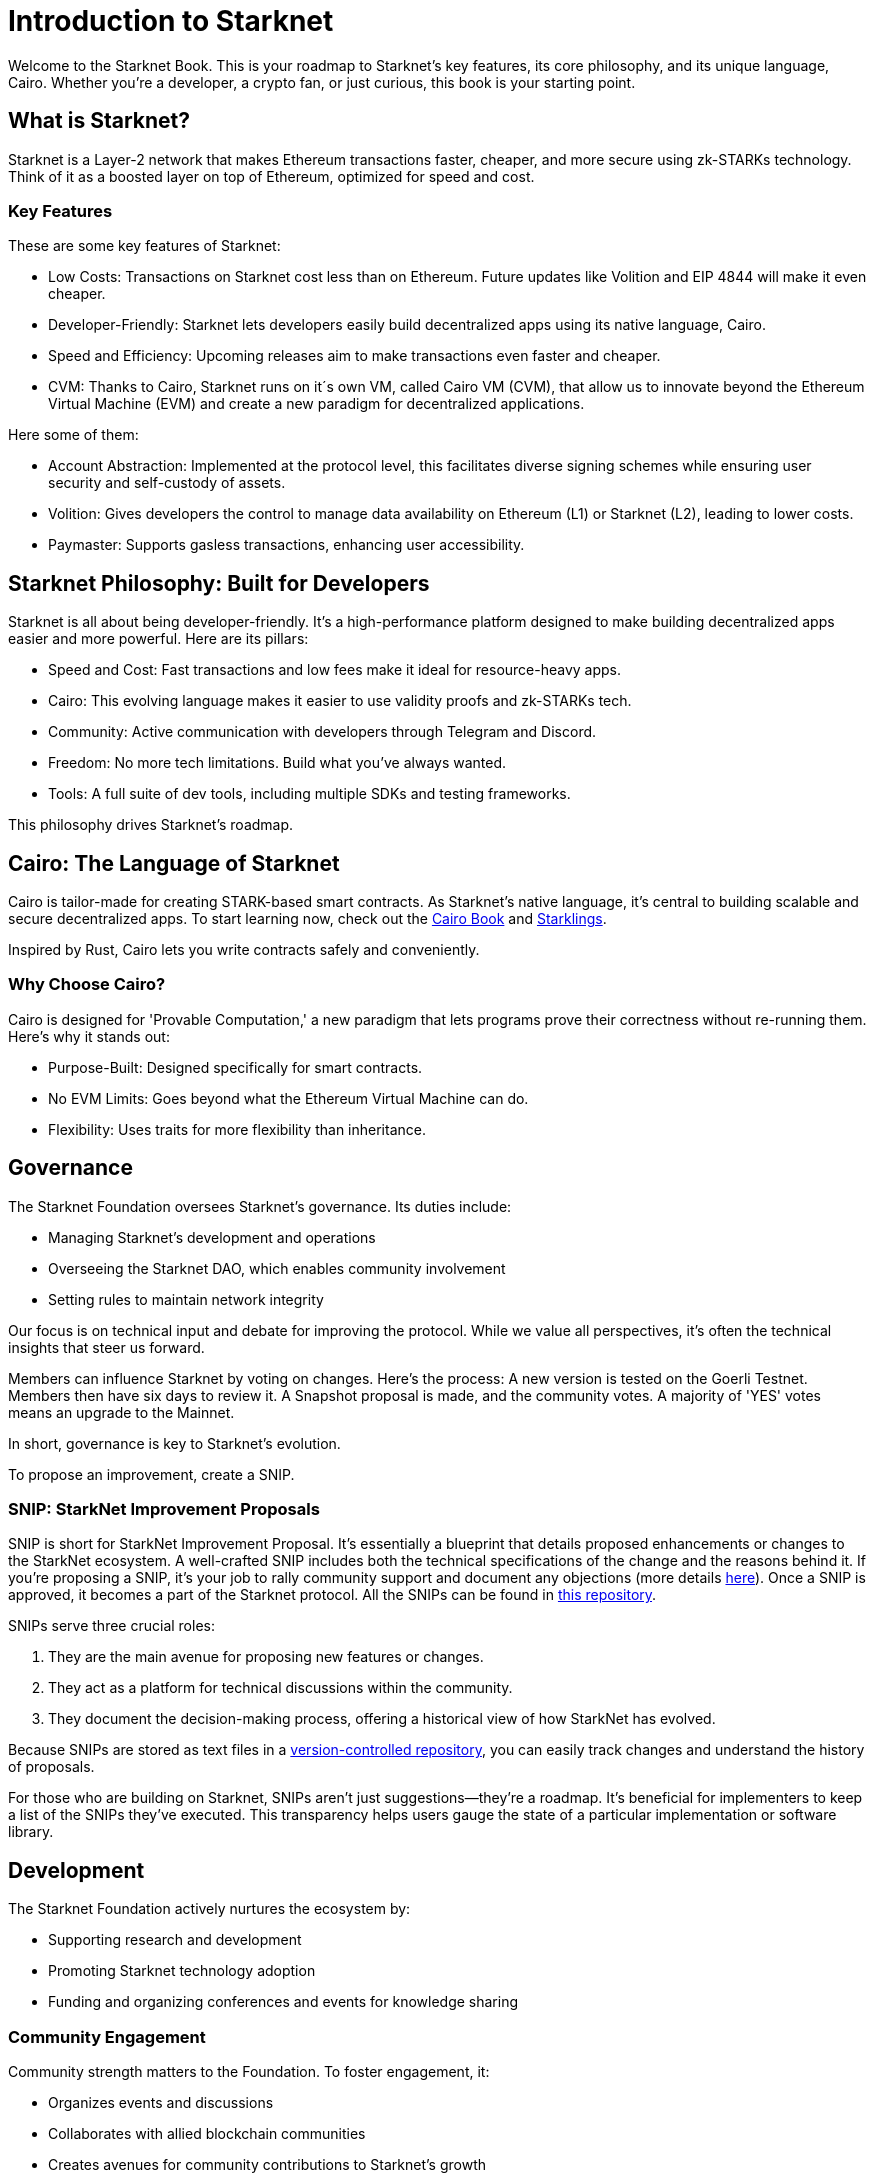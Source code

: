 [id="introduction"]

= Introduction to Starknet

Welcome to the Starknet Book. This is your roadmap to Starknet's key features, its core philosophy, and its unique language, Cairo. Whether you're a developer, a crypto fan, or just curious, this book is your starting point.

== What is Starknet?

Starknet is a Layer-2 network that makes Ethereum transactions faster, cheaper, and more secure using zk-STARKs technology. Think of it as a boosted layer on top of Ethereum, optimized for speed and cost.

=== Key Features

These are some key features of Starknet:

* Low Costs: Transactions on Starknet cost less than on Ethereum. Future updates like Volition and EIP 4844 will make it even cheaper.
* Developer-Friendly: Starknet lets developers easily build decentralized apps using its native language, Cairo.
* Speed and Efficiency: Upcoming releases aim to make transactions even faster and cheaper.
* CVM: Thanks to Cairo, Starknet runs on it´s own VM, called Cairo VM (CVM), that allow us to innovate beyond the Ethereum Virtual Machine (EVM) and create a new paradigm for decentralized applications. 

Here some of them:

* Account Abstraction: Implemented at the protocol level, this facilitates diverse signing schemes while ensuring user security and self-custody of assets.
* Volition: Gives developers the control to manage data availability on Ethereum (L1) or Starknet (L2), leading to lower costs.
* Paymaster: Supports gasless transactions, enhancing user accessibility.

== Starknet Philosophy: Built for Developers

Starknet is all about being developer-friendly. It's a high-performance platform designed to make building decentralized apps easier and more powerful. Here are its pillars:

* Speed and Cost: Fast transactions and low fees make it ideal for resource-heavy apps.
* Cairo: This evolving language makes it easier to use validity proofs and zk-STARKs tech.
* Community: Active communication with developers through Telegram and Discord.
* Freedom: No more tech limitations. Build what you've always wanted.
* Tools: A full suite of dev tools, including multiple SDKs and testing frameworks.

This philosophy drives Starknet's roadmap.

== Cairo: The Language of Starknet

Cairo is tailor-made for creating STARK-based smart contracts. As Starknet’s native language, it’s central to building scalable and secure decentralized apps. To start learning now, check out the https://cairo-book.github.io/[Cairo Book] and https://github.com/shramee/starklings-cairo1[Starklings].

Inspired by Rust, Cairo lets you write contracts safely and conveniently.

=== Why Choose Cairo?

Cairo is designed for 'Provable Computation,' a new paradigm that lets programs prove their correctness without re-running them. Here’s why it stands out:

* Purpose-Built: Designed specifically for smart contracts.
* No EVM Limits: Goes beyond what the Ethereum Virtual Machine can do.
* Flexibility: Uses traits for more flexibility than inheritance.

== Governance

The Starknet Foundation oversees Starknet’s governance. Its duties include:

* Managing Starknet’s development and operations
* Overseeing the Starknet DAO, which enables community involvement
* Setting rules to maintain network integrity

Our focus is on technical input and debate for improving the protocol. While we value all perspectives, it's often the technical insights that steer us forward.

Members can influence Starknet by voting on changes. Here’s the process: A new version is tested on the Goerli Testnet. Members then have six days to review it. A Snapshot proposal is made, and the community votes. A majority of 'YES' votes means an upgrade to the Mainnet.

In short, governance is key to Starknet’s evolution.

To propose an improvement, create a SNIP.

=== SNIP: StarkNet Improvement Proposals

SNIP is short for StarkNet Improvement Proposal. It's essentially a blueprint that details proposed enhancements or changes to the StarkNet ecosystem. A well-crafted SNIP includes both the technical specifications of the change and the reasons behind it. If you're proposing a SNIP, it's your job to rally community support and document any objections (more details https://community.starknet.io/t/draft-simp-1-simp-purpose-and-guidelines/1197#what-is-a-snip-2[here]). Once a SNIP is approved, it becomes a part of the Starknet protocol. All the SNIPs can be found in https://github.com/starknet-io/SNIPs[this repository].

SNIPs serve three crucial roles:

1. They are the main avenue for proposing new features or changes.
2. They act as a platform for technical discussions within the community.
3. They document the decision-making process, offering a historical view of how StarkNet has evolved.

Because SNIPs are stored as text files in a https://github.com/starknet-io/SNIPs[version-controlled repository], you can easily track changes and understand the history of proposals.

For those who are building on Starknet, SNIPs aren't just suggestions—they're a roadmap. It's beneficial for implementers to keep a list of the SNIPs they've executed. This transparency helps users gauge the state of a particular implementation or software library.

== Development

The Starknet Foundation actively nurtures the ecosystem by:

* Supporting research and development
* Promoting Starknet technology adoption
* Funding and organizing conferences and events for knowledge sharing

=== Community Engagement

Community strength matters to the Foundation. To foster engagement, it:

* Organizes events and discussions
* Collaborates with allied blockchain communities
* Creates avenues for community contributions to Starknet’s growth

== What is Starkware?

Starkware, founded in 2018, focuses on zk-STARK technology. Its key products include:

* StarkEx: A Layer 2 solution on Ethereum, efficient through STARK proofs
* Cairo: An open-source language for efficient, scalable computation in decentralized apps (https://github.com/starkware-libs/cairo/tree/73c3ed0a1af65f53490866426ae49360b2304374[see repo])

Starknet, its latest project, aims for community-driven evolution under the Starknet Foundation’s governance.

== Learning Resources

For deeper insights into Starknet and Cairo:

* https://book.starknet.io[The Starknet Book]: For mastering Starknet
* https://cairo-book.github.io/[The Cairo Book]: For mastering Cairo
* https://github.com/shramee/starklings-cairo1[Starklings]: Practical tutorials and examples

== Conclusion

Starknet offers scalable, secure, and cost-effective decentralized apps, backed by zk-STARKs technology. It’s not just the tech; Starknet puts emphasis on empowering its developer community with robust tools and resources. This book aims to guide all those keen to explore Starknet’s technologies and philosophies.
